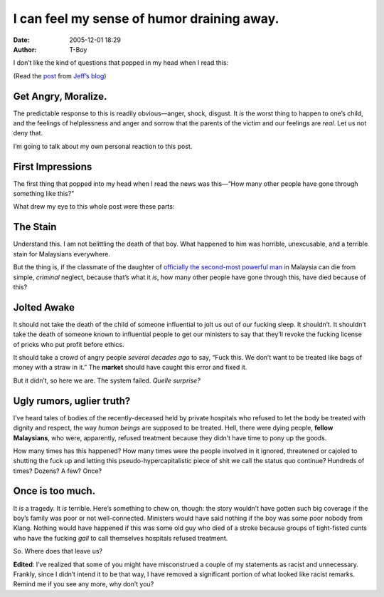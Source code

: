 I can feel my sense of humor draining away.
###########################################
:date: 2005-12-01 18:29
:author: T-Boy

I don’t like the kind of questions that popped in my head when I read
this:

.. raw:: html

   </p>

.. raw:: html

   <p>

    .. raw:: html

       </p>

    ...I was more upset seeing the ugly side of a foreign-owned private
    hospital in Cheras, which doesn’t even wink staring at a life dying
    at its doorstep.

    .. raw:: html

       </p>

    .. raw:: html

       <p>

.. raw:: html

   </p>

(Read the `post`_ from `Jeff’s blog`_)

.. raw:: html

   </p>

Get Angry, Moralize.
~~~~~~~~~~~~~~~~~~~~

.. raw:: html

   </p>

The predictable response to this is readily obvious—anger, shock,
disgust. It *is* the worst thing to happen to one’s child, and the
feelings of helplessness and anger and sorrow that the parents of the
victim and our feelings are *real*. Let us not deny that.

.. raw:: html

   </p>

I’m going to talk about my own personal reaction to this post.

.. raw:: html

   </p>

First Impressions
~~~~~~~~~~~~~~~~~

.. raw:: html

   </p>

The first thing that popped into my head when I read the news was
this—“How many other people have gone through something like this?”

.. raw:: html

   </p>

What drew my eye to this whole post were these parts:

.. raw:: html

   </p>

.. raw:: html

   <p>

    .. raw:: html

       </p>

    Two nights ago, as I was following TV3’s news coverage on Noh Omar,
    I stumped onto visuals of DPM Najib’s wife, who was sobbing
    uncontrollably.

    .. raw:: html

       </p>

    [...]

    .. raw:: html

       </p>

    I was told Khairul’s family was known to Rosmah Mansor, wife of
    Deputy Prime Minister Najib Razak, as Khairul and her daughter were
    classmates at the international school in Damansara.

    .. raw:: html

       </p>

    .. raw:: html

       <p>

.. raw:: html

   </p>

The Stain
~~~~~~~~~

.. raw:: html

   </p>

Understand this. I am not belittling the death of that boy. What
happened to him was horrible, unexcusable, and a terrible stain for
Malaysians everywhere.

.. raw:: html

   </p>

But the thing is, if the classmate of the daughter of `officially the
second-most powerful man`_ in Malaysia can die from simple, *criminal*
neglect, because that’s what it *is*, how many other people have gone
through this, have died because of this?

.. raw:: html

   </p>

Jolted Awake
~~~~~~~~~~~~

.. raw:: html

   </p>

It should not take the death of the child of someone influential to jolt
us out of our fucking sleep. It shouldn’t. It shouldn’t take the death
of someone known to influential people to get our ministers to say that
they’ll revoke the fucking license of pricks who put profit before
ethics.

.. raw:: html

   </p>

It should take a crowd of angry people *several decades ago* to say,
“Fuck this. We don’t want to be treated like bags of money with a straw
in it.” The **market** should have caught this error and fixed it.

.. raw:: html

   </p>

But it didn’t, so here we are. The system failed. *Quelle surprise?*

.. raw:: html

   </p>

Ugly rumors, uglier truth?
~~~~~~~~~~~~~~~~~~~~~~~~~~

.. raw:: html

   </p>

I’ve heard tales of bodies of the recently-deceased held by private
hospitals who refused to let the body be treated with dignity and
respect, the way *human beings* are supposed to be treated. Hell, there
were dying people, **fellow Malaysians**, who were, apparently, refused
treatment because they didn’t have time to pony up the goods.

.. raw:: html

   </p>

How many times has this happened? How many times were the people
involved in it ignored, threatened or cajoled to shutting the fuck up
and letting this pseudo-hypercapitalistic piece of shit we call the
status quo continue? Hundreds of times? Dozens? A few? Once?

.. raw:: html

   </p>

Once is too much.
~~~~~~~~~~~~~~~~~

.. raw:: html

   </p>

It *is* a tragedy. It *is* terrible. Here’s something to chew on,
though: the story wouldn’t have gotten such big coverage if the boy’s
family was poor or not well-connected. Ministers would have said nothing
if the boy was some poor nobody from Klang. Nothing would have happened
if this was some old guy who died of a stroke because groups of
tight-fisted cunts who have the fucking *gall* to call themselves
hospitals refused treatment.

.. raw:: html

   </p>

So. Where does that leave us?

.. raw:: html

   </p>

**Edited**: I’ve realized that some of you might have misconstrued a
couple of my statements as racist and unnecessary. Frankly, since I
didn’t intend it to be that way, I have removed a significant portion of
what looked like racist remarks. Remind me if you see any more, why
don’t you?

.. raw:: html

   </p>

.. _post: http://www.jeffooi.com/archives/2005/12/post_21.php
.. _Jeff’s blog: http://www.jeffooi.com/
.. _officially the second-most powerful man: http://en.wikipedia.org/wiki/Najib_Tun_Razak
